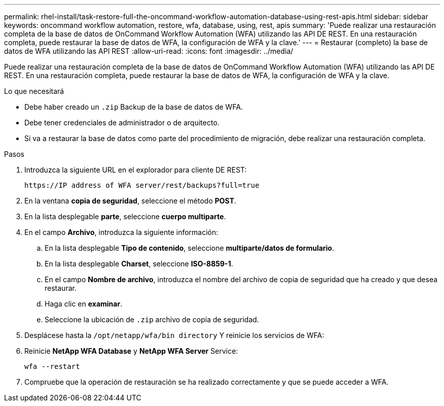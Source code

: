 ---
permalink: rhel-install/task-restore-full-the-oncommand-workflow-automation-database-using-rest-apis.html 
sidebar: sidebar 
keywords: oncommand workflow automation, restore, wfa, database, using, rest, apis 
summary: 'Puede realizar una restauración completa de la base de datos de OnCommand Workflow Automation (WFA) utilizando las API DE REST. En una restauración completa, puede restaurar la base de datos de WFA, la configuración de WFA y la clave.' 
---
= Restaurar (completo) la base de datos de WFA utilizando las API REST
:allow-uri-read: 
:icons: font
:imagesdir: ../media/


[role="lead"]
Puede realizar una restauración completa de la base de datos de OnCommand Workflow Automation (WFA) utilizando las API DE REST. En una restauración completa, puede restaurar la base de datos de WFA, la configuración de WFA y la clave.

.Lo que necesitará
* Debe haber creado un `.zip` Backup de la base de datos de WFA.
* Debe tener credenciales de administrador o de arquitecto.
* Si va a restaurar la base de datos como parte del procedimiento de migración, debe realizar una restauración completa.


.Pasos
. Introduzca la siguiente URL en el explorador para cliente DE REST:
+
`+https://IP address of WFA server/rest/backups?full=true+`

. En la ventana *copia de seguridad*, seleccione el método *POST*.
. En la lista desplegable *parte*, seleccione *cuerpo multiparte*.
. En el campo *Archivo*, introduzca la siguiente información:
+
.. En la lista desplegable *Tipo de contenido*, seleccione *multiparte/datos de formulario*.
.. En la lista desplegable *Charset*, seleccione *ISO-8859-1*.
.. En el campo *Nombre de archivo*, introduzca el nombre del archivo de copia de seguridad que ha creado y que desea restaurar.
.. Haga clic en *examinar*.
.. Seleccione la ubicación de `.zip` archivo de copia de seguridad.


. Desplácese hasta la `/opt/netapp/wfa/bin directory` Y reinicie los servicios de WFA:
. Reinicie *NetApp WFA Database* y *NetApp WFA Server* Service:
+
`wfa --restart`

. Compruebe que la operación de restauración se ha realizado correctamente y que se puede acceder a WFA.

